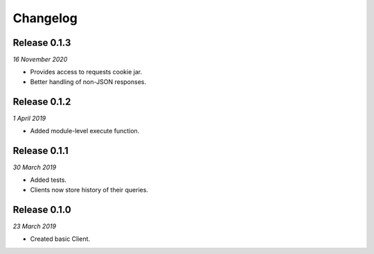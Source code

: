Changelog
---------

Release 0.1.3
~~~~~~~~~~~~~

`16 November 2020`

* Provides access to requests cookie jar.
* Better handling of non-JSON responses.


Release 0.1.2
~~~~~~~~~~~~~

`1 April 2019`

* Added module-level execute function.


Release 0.1.1
~~~~~~~~~~~~~

`30 March 2019`

* Added tests.
* Clients now store history of their queries.


Release 0.1.0
~~~~~~~~~~~~~

`23 March 2019`

* Created basic Client.
